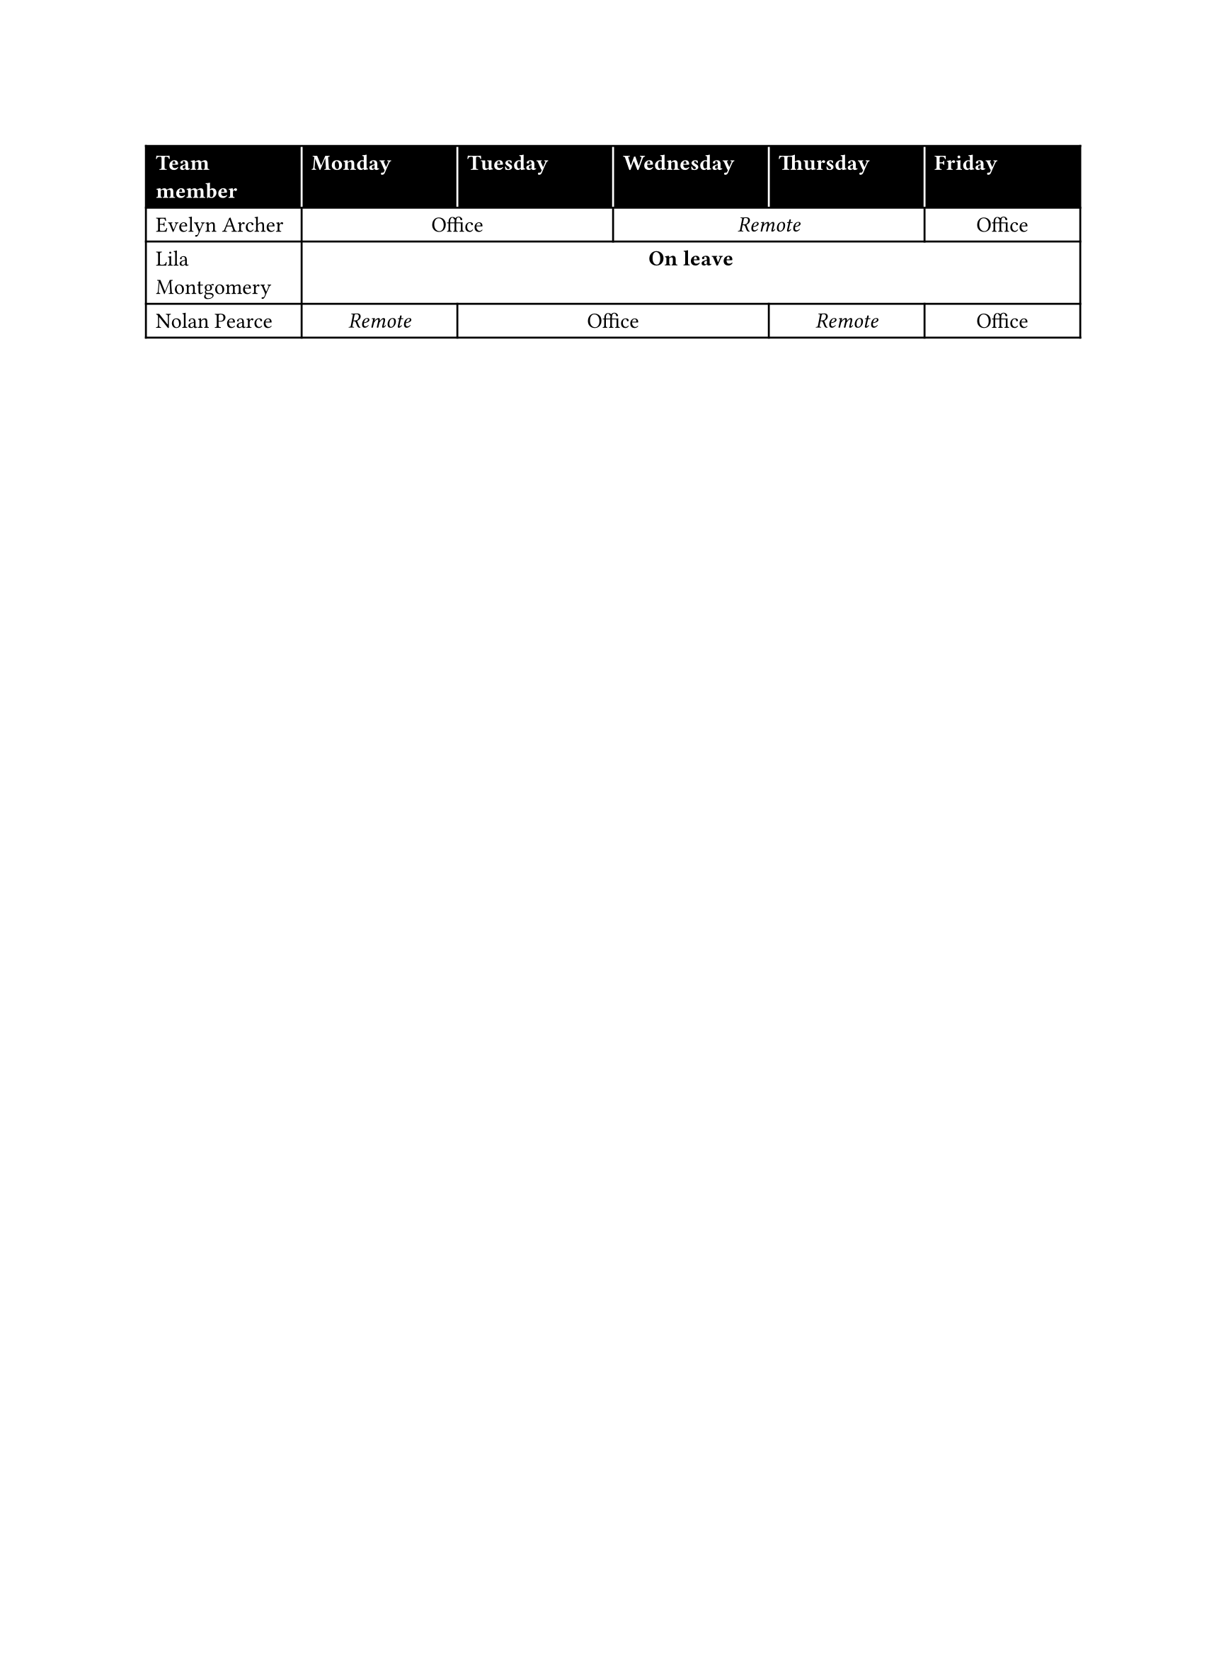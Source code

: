 
#set page(width: 22cm)
#let ofi = [Office]
#let rem = [_Remote_]
#let lea = [*On leave*]

#show table.cell.where(y: 0): set text(
  fill: white,
  weight: "bold",
)

#table(
  columns: 6 * (1fr,),
  align: (x, y) => if x == 0 or y == 0 { left } else { center },
  stroke: (x, y) => (
    // Separate black cells with white strokes.
    left: if y == 0 and x > 0 { white } else { black },
    rest: black,
  ),
  fill: (_, y) => if y == 0 { black },

  table.header(
    [Team member],
    [Monday],
    [Tuesday],
    [Wednesday],
    [Thursday],
    [Friday]
  ),
  [Evelyn Archer],
    table.cell(colspan: 2, ofi),
    table.cell(colspan: 2, rem),
    ofi,
  [Lila Montgomery],
    table.cell(colspan: 5, lea),
  [Nolan Pearce],
    rem,
    table.cell(colspan: 2, ofi),
    rem,
    ofi,
)
